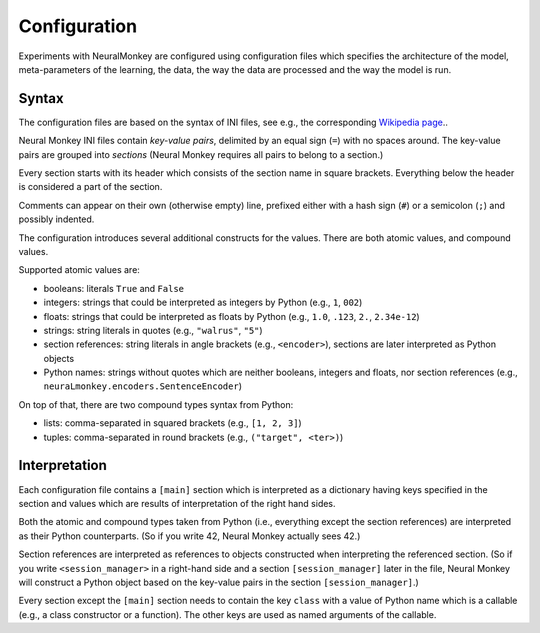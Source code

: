 Configuration
=============

Experiments with NeuralMonkey are configured using configuration files
which specifies the architecture of the model, meta-parameters of the
learning, the data, the way the data are processed and the way the model
is run.

Syntax
------

The configuration files are based on the syntax of INI files, see
e.g., the corresponding `Wikipedia
page <https://en.wikipedia.org/wiki/INI_file>`__..

Neural Monkey INI files contain
*key-value pairs*, delimited by an equal sign (``=``) with no spaces
around. The key-value pairs are grouped into
*sections* (Neural Monkey requires all pairs to belong to a section.)

Every section starts with its header which consists of the section
name in square brackets. Everything below the header is considered a
part of the section.

Comments can appear on their own (otherwise empty) line, prefixed either with a
hash sign (``#``) or a semicolon (``;``) and possibly indented.

The configuration introduces several additional constructs for the
values. There are both atomic values, and compound values.

Supported atomic values are:

-  booleans: literals ``True`` and ``False``

-  integers: strings that could be interpreted as integers by Python
   (e.g., ``1``, ``002``)

-  floats: strings that could be interpreted as floats by Python (e.g.,
   ``1.0``, ``.123``, ``2.``, ``2.34e-12``)

-  strings: string literals in quotes (e.g., ``"walrus"``, ``"5"``)

-  section references: string literals in angle brackets (e.g.,
   ``<encoder>``), sections are later interpreted as Python objects

-  Python names: strings without quotes which are neither booleans, integers
   and floats, nor section references (e.g.,
   ``neuraLmonkey.encoders.SentenceEncoder``)

On top of that, there are two compound types syntax from Python:

-  lists: comma-separated in squared brackets (e.g., ``[1, 2, 3]``)

-  tuples: comma-separated in round brackets (e.g.,
   ``("target", <ter>)``)


Interpretation
--------------

Each configuration file contains a ``[main]`` section which is
interpreted as a dictionary having keys specified in the section and
values which are results of interpretation of the right hand sides.

Both the atomic and compound types taken from Python (i.e., everything
except the section references) are interpreted as their Python
counterparts. (So if you write 42, Neural Monkey actually sees 42.)

Section references are interpreted as references to
objects constructed when interpreting the referenced section. (So if
you write ``<session_manager>`` in a right-hand side and a section
``[session_manager]`` later in the file, Neural Monkey will construct
a Python object based on the key-value pairs in the section
``[session_manager]``.)

Every section except the ``[main]`` section needs to contain the key
``class`` with
a value of Python name which is a callable (e.g., a class constructor or a
function). The other keys are used as named arguments of the callable.
